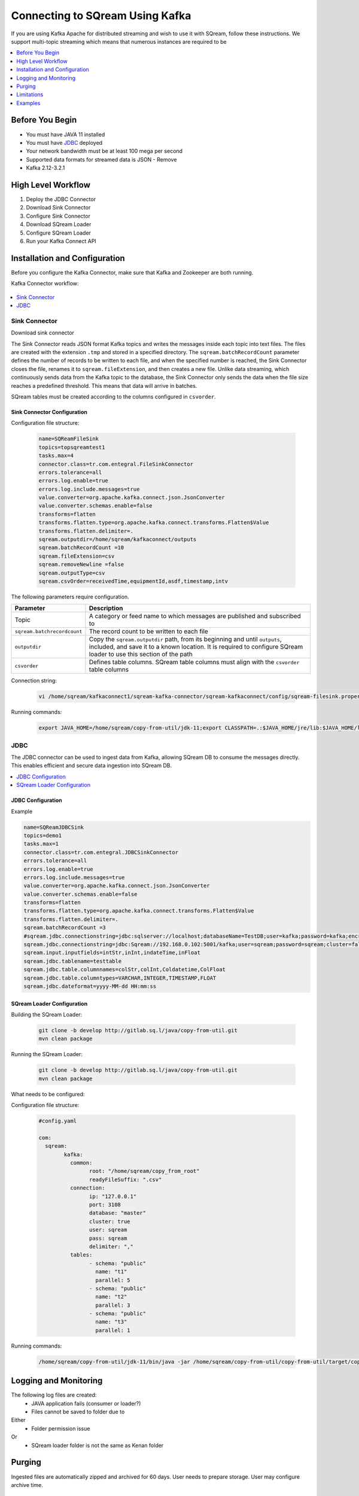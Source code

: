 .. _kafka:

*************************
Connecting to SQream Using Kafka
*************************

If you are using Kafka Apache for distributed streaming and wish to use it with SQream, follow these instructions.
We support multi-topic streaming which means that numerous instances are required to be 


.. contents:: 
   :local:
   :depth: 1


Before You Begin
================

* You must have JAVA 11 installed
* You must have `JDBC <java_jdbc>`_ deployed
* Your network bandwidth must be at least 100 mega per second
* Supported data formats for streamed data is JSON - Remove
* Kafka 2.12-3.2.1

High Level Workflow
===================

1. Deploy the JDBC Connector
2. Download Sink Connector
3. Configure Sink Connector
4. Download SQream Loader
5. Configure SQream Loader
6. Run your Kafka Connect API 
 


Installation and Configuration
==============================

Before you configure the Kafka Connector, make sure that Kafka and Zookeeper are both running. 

Kafka Connector workflow:

.. figure:: /_static/images/kafka_flow.png

.. contents:: 
   :local:
   :depth: 1

Sink Connector
---------------

Download sink connector

The Sink Connector reads JSON format Kafka topics and writes the messages inside each topic into text files. The files are created with the extension ``.tmp`` and stored in a specified directory. The ``sqream.batchRecordCount`` parameter defines the number of records to be written to each file, and when the specified number is reached, the Sink Connector closes the file, renames it to ``sqream.fileExtension``, and then creates a new file. Unlike data streaming, which continuously sends data from the Kafka topic to the database, the Sink Connector only sends the data when the file size reaches a predefined threshold. This means that data will arrive in batches. 

SQream tables must be created according to the columns configured in ``csvorder``.


Sink Connector Configuration
~~~~~~~~~~~~~~~~~~~~~~~~~~~~

Configuration file structure:

 .. code-block:: postgres

	name=SQReamFileSink
	topics=topsqreamtest1
	tasks.max=4
	connector.class=tr.com.entegral.FileSinkConnector
	errors.tolerance=all
	errors.log.enable=true
	errors.log.include.messages=true
	value.converter=org.apache.kafka.connect.json.JsonConverter
	value.converter.schemas.enable=false
	transforms=flatten
	transforms.flatten.type=org.apache.kafka.connect.transforms.Flatten$Value
	transforms.flatten.delimiter=.
	sqream.outputdir=/home/sqream/kafkaconnect/outputs
	sqream.batchRecordCount =10
	sqream.fileExtension=csv
	sqream.removeNewline =false
	sqream.outputType=csv
	sqream.csvOrder=receivedTime,equipmentId,asdf,timestamp,intv

The following parameters require configuration.

.. list-table:: 
   :widths: auto
   :header-rows: 1
   
   * - Parameter
     - Description
   * - Topic
     - A category or feed name to which messages are published and subscribed to
   * - ``sqream.batchrecordcount``
     - The record count to be written to each file
   * - ``outputdir``
     - Copy the ``sqream.outputdir`` path, from its beginning and until ``outputs``, included, and save it to a known location. It is required to configure SQream loader to use this section of the path
   * - ``csvorder``
     - Defines table columns. SQream table columns must align with the ``csvorder`` table columns


Connection string:

 .. code-block:: postgres
 
	vi /home/sqream/kafkaconnect1/sqream-kafka-connector/sqream-kafkaconnect/config/sqream-filesink.properties
	
Running commands:

 .. code-block:: postgres
 
	export JAVA_HOME=/home/sqream/copy-from-util/jdk-11;export CLASSPATH=.:$JAVA_HOME/jre/lib:$JAVA_HOME/lib:$JAVA_HOME/lib/tools.jar;cd /home/sqream/kafkaconnect1/kafka/bin/ && ./connect-standalone.sh /home/sqream/kafkaconnect1/sqream-kafka-connector/sqream-kafkaconnect/config/connect-standalone.properties  /home/sqream/kafkaconnect1/sqream-kafka-connector/sqream-kafkaconnect/config/sqream-filesink.properties &




JDBC
-------------

The JDBC connector can be used to ingest data from Kafka, allowing SQream DB to consume the messages directly. This enables efficient and secure data ingestion into SQream DB.

.. contents:: 
   :local:
   :depth: 1

JDBC Configuration
~~~~~~~~~~~~~~~~~~

.. code-block:: postgres
	vi /home/sqream/kafkaconnect1/sqream-kafka-connector/sqream-kafkaconnect/config/sqream-jdbcsink.properties
	
Example

.. code-block:: postgres
	
	name=SQReamJDBCSink
	topics=demo1
	tasks.max=1
	connector.class=tr.com.entegral.JDBCSinkConnector
	errors.tolerance=all
	errors.log.enable=true
	errors.log.include.messages=true
	value.converter=org.apache.kafka.connect.json.JsonConverter
	value.converter.schemas.enable=false
	transforms=flatten
	transforms.flatten.type=org.apache.kafka.connect.transforms.Flatten$Value
	transforms.flatten.delimiter=.
	sqream.batchRecordCount =3
	#sqream.jdbc.connectionstring=jdbc:sqlserver://localhost;databaseName=TestDB;user=kafka;password=kafka;encrypt=true;trustServerCertificate=true;
	sqream.jdbc.connectionstring=jdbc:Sqream://192.168.0.102:5001/kafka;user=sqream;password=sqream;cluster=false
	sqream.input.inputfields=intStr,inInt,indateTime,inFloat
	sqream.jdbc.tablename=testtable
	sqream.jdbc.table.columnnames=colStr,colInt,Coldatetime,ColFloat
	sqream.jdbc.table.columntypes=VARCHAR,INTEGER,TIMESTAMP,FLOAT
	sqream.jdbc.dateformat=yyyy-MM-dd HH:mm:ss

SQream Loader Configuration 
~~~~~~~~~~~~~~~~~~~~~~~~~~~


Building the SQream Loader:

 .. code-block:: postgres
 
	git clone -b develop http://gitlab.sq.l/java/copy-from-util.git
	mvn clean package


Running the SQream Loader:

 .. code-block:: postgres

	git clone -b develop http://gitlab.sq.l/java/copy-from-util.git
	mvn clean package

What needs to be configured:

.. list-table:: 
   :widths: auto
   :header-rows: 1
   
   
   * - Parameter
     - Description
   * - ``root``
     – paste copied path to root
   * - ``schema``
     -
   * - ``name``
     -    

Configuration file structure:

 .. code-block:: postgres

	#config.yaml

	com:
	  sqream:
		kafka:
		  common:
			root: "/home/sqream/copy_from_root"
			readyFileSuffix: ".csv"
		  connection:
			ip: "127.0.0.1"
			port: 3108
			database: "master"
			cluster: true
			user: sqream
			pass: sqream
			delimiter: ","
		  tables:
			- schema: "public"
			  name: "t1"
			  parallel: 5
			- schema: "public"
			  name: "t2"
			  parallel: 3
			- schema: "public"
			  name: "t3"
			  parallel: 1




Running commands:

 .. code-block:: postgres
 
	/home/sqream/copy-from-util/jdk-11/bin/java -jar /home/sqream/copy-from-util/copy-from-util/target/copy-from-util-0.0.1-SNAPSHOT.jar --spring.config.additional-location=/home/sqream/copy-from-util/config.yaml &

Logging and Monitoring
========================

The following log files are created:
 * JAVA application fails (consumer or loader?)
 * Files cannot be saved to folder due to
Either
 * Folder permission issue
Or
 * SQream loader folder is not the same as Kenan folder 
 
Purging
=======
Ingested files are automatically zipped and archived for 60 days.  
User needs to prepare storage.
User may configure archive time.

Limitations
===========

Latency
Retention

Examples
=========
